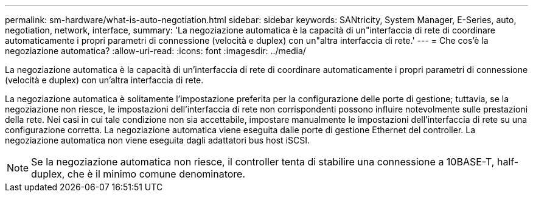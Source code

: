 ---
permalink: sm-hardware/what-is-auto-negotiation.html 
sidebar: sidebar 
keywords: SANtricity, System Manager, E-Series, auto, negotiation, network, interface, 
summary: 'La negoziazione automatica è la capacità di un"interfaccia di rete di coordinare automaticamente i propri parametri di connessione (velocità e duplex) con un"altra interfaccia di rete.' 
---
= Che cos'è la negoziazione automatica?
:allow-uri-read: 
:icons: font
:imagesdir: ../media/


[role="lead"]
La negoziazione automatica è la capacità di un'interfaccia di rete di coordinare automaticamente i propri parametri di connessione (velocità e duplex) con un'altra interfaccia di rete.

La negoziazione automatica è solitamente l'impostazione preferita per la configurazione delle porte di gestione; tuttavia, se la negoziazione non riesce, le impostazioni dell'interfaccia di rete non corrispondenti possono influire notevolmente sulle prestazioni della rete. Nei casi in cui tale condizione non sia accettabile, impostare manualmente le impostazioni dell'interfaccia di rete su una configurazione corretta. La negoziazione automatica viene eseguita dalle porte di gestione Ethernet del controller. La negoziazione automatica non viene eseguita dagli adattatori bus host iSCSI.

[NOTE]
====
Se la negoziazione automatica non riesce, il controller tenta di stabilire una connessione a 10BASE-T, half-duplex, che è il minimo comune denominatore.

====